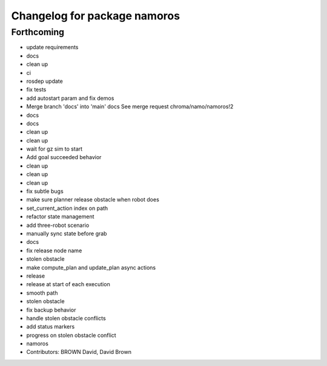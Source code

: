^^^^^^^^^^^^^^^^^^^^^^^^^^^^^
Changelog for package namoros
^^^^^^^^^^^^^^^^^^^^^^^^^^^^^

Forthcoming
-----------
* update requirements
* docs
* clean up
* ci
* rosdep update
* fix tests
* add autostart param and fix demos
* Merge branch 'docs' into 'main'
  docs
  See merge request chroma/namo/namoros!2
* docs
* docs
* clean up
* clean up
* wait for gz sim to start
* Add goal succeeded behavior
* clean up
* clean up
* clean up
* fix subtle bugs
* make sure planner release obstacle when robot does
* set_current_action index on path
* refactor state management
* add three-robot scenario
* manually sync state before grab
* docs
* fix release node name
* stolen obstacle
* make compute_plan and update_plan async actions
* release
* release at start of each execution
* smooth path
* stolen obstacle
* fix backup behavior
* handle stolen obstacle conflicts
* add status markers
* progress on stolen obstacle conflict
* namoros
* Contributors: BROWN David, David Brown
